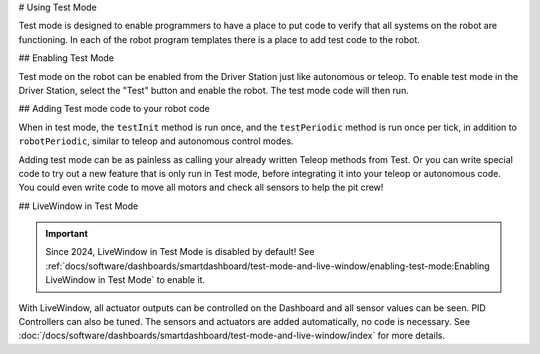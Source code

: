 # Using Test Mode

Test mode is designed to enable programmers to have a place to put code to verify that all systems on the robot are functioning. In each of the robot program templates there is a place to add test code to the robot.

## Enabling Test Mode

.. image:: /docs/software/dashboards/smartdashboard/test-mode-and-live-window/images/enabling-test-mode/setting-test-mode-driver-station.png
   :alt: Selecting the "Test" button on the Driver Station and then "Enable".

Test mode on the robot can be enabled from the Driver Station just like autonomous or teleop. To enable test mode in the Driver Station, select the "Test" button and enable the robot. The test mode code will then run.

## Adding Test mode code to your robot code

When in test mode, the ``testInit`` method is run once, and the ``testPeriodic`` method is run once per tick, in addition to ``robotPeriodic``, similar to teleop and autonomous control modes.

Adding test mode can be as painless as calling your already written Teleop methods from Test. Or you can write special code to try out a new feature that is only run in Test mode, before integrating it into your teleop or autonomous code. You could even write code to move all motors and check all sensors to help the pit crew!

## LiveWindow in Test Mode

.. important:: Since 2024, LiveWindow in Test Mode is disabled by default! See :ref:`docs/software/dashboards/smartdashboard/test-mode-and-live-window/enabling-test-mode:Enabling LiveWindow in Test Mode` to enable it.

With LiveWindow, all actuator outputs can be controlled on the Dashboard and all sensor values can be seen. PID Controllers can also be tuned. The sensors and actuators are added automatically, no code is necessary. See :doc:`/docs/software/dashboards/smartdashboard/test-mode-and-live-window/index` for more details.
